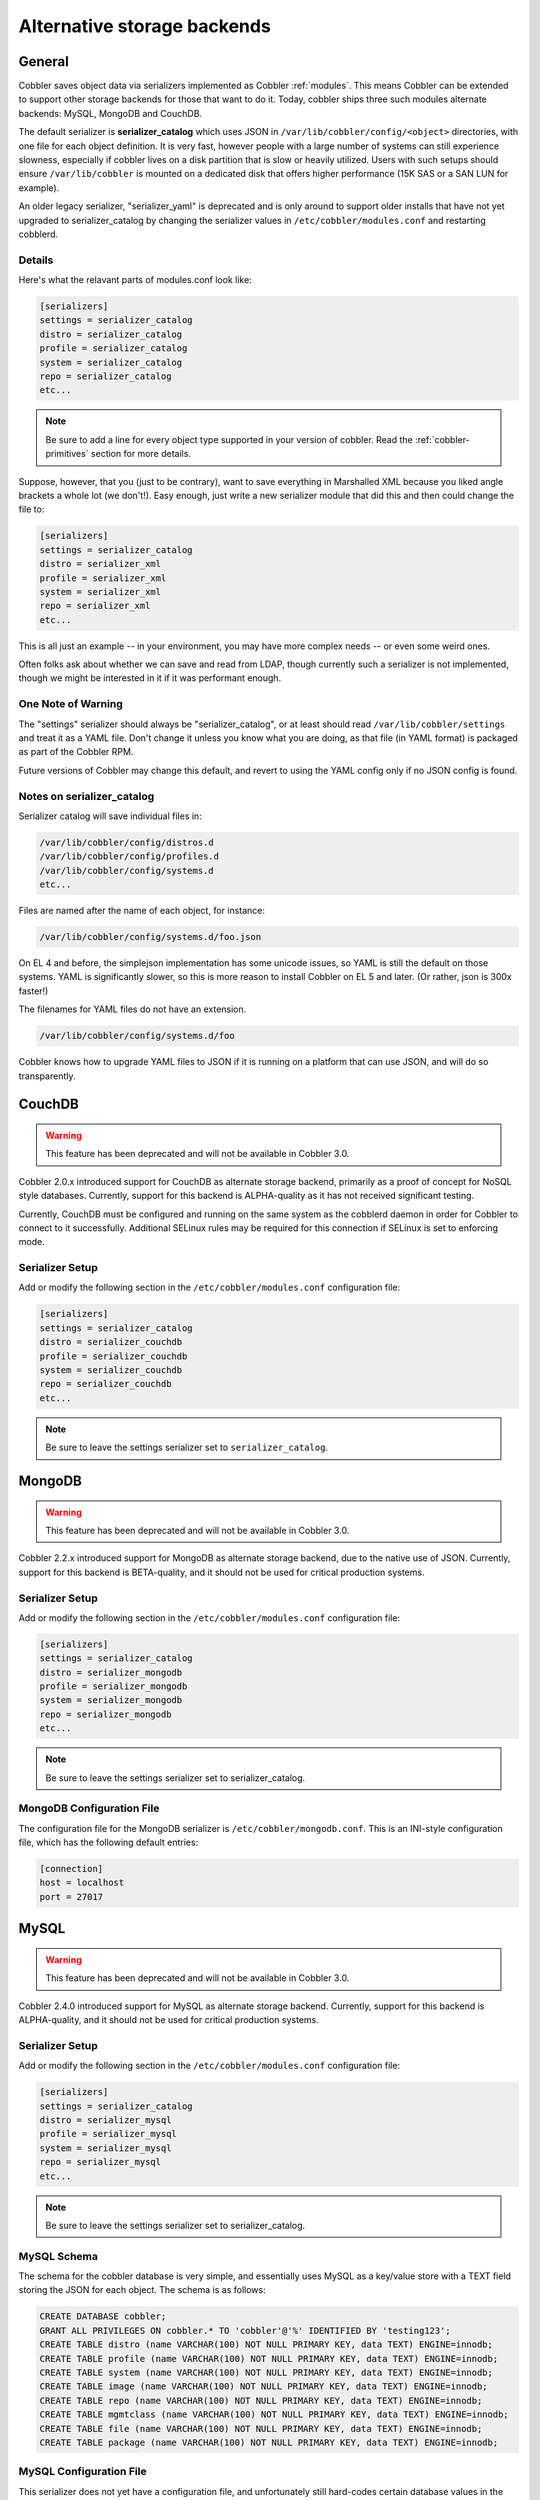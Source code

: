 ****************************
Alternative storage backends
****************************

General
#######

Cobbler saves object data via serializers implemented as Cobbler :ref:`modules`. This means Cobbler can be extended to
support other storage backends for those that want to do it. Today, cobbler ships three such modules alternate backends:
MySQL, MongoDB and CouchDB.

The default serializer is **serializer_catalog** which uses JSON in ``/var/lib/cobbler/config/<object>`` directories,
with one file for each object definition. It is very fast, however people with a large number of systems can still
experience slowness, especially if cobbler lives on a disk partition that is slow or heavily utilized. Users with such
setups should ensure ``/var/lib/cobbler`` is mounted on a dedicated disk that offers higher performance (15K SAS or a
SAN LUN for example).

An older legacy serializer, "serializer_yaml" is deprecated and is only around to support older installs that have not
yet upgraded to serializer_catalog by changing the serializer values in ``/etc/cobbler/modules.conf`` and restarting
cobblerd.

Details
=======

Here's what the relavant parts of modules.conf look like:

.. code-block:: yaml

    [serializers]
    settings = serializer_catalog
    distro = serializer_catalog
    profile = serializer_catalog
    system = serializer_catalog
    repo = serializer_catalog
    etc...

.. note:: Be sure to add a line for every object type supported in your version of cobbler. Read the
   :ref:`cobbler-primitives` section for more details.

Suppose, however, that you (just to be contrary), want to save everything in Marshalled XML because you liked angle
brackets a whole lot (we don't!). Easy enough, just write a new serializer module that did this and then could change
the file to:

.. code-block:: yaml

    [serializers]
    settings = serializer_catalog
    distro = serializer_xml
    profile = serializer_xml
    system = serializer_xml
    repo = serializer_xml
    etc...

This is all just an example -- in your environment, you may have more complex needs -- or even some weird ones.

Often folks ask about whether we can save and read from LDAP, though currently such a serializer is not implemented,
though we might be interested in it if it was performant enough.

One Note of Warning
===================

The "settings" serializer should always be "serializer_catalog", or at least should read ``/var/lib/cobbler/settings``
and treat it as a YAML file. Don't change it unless you know what you are doing, as that file (in YAML format) is
packaged as part of the Cobbler RPM.

Future versions of Cobbler may change this default, and revert to using the YAML config only if no JSON config is found.

Notes on serializer_catalog
===========================

Serializer catalog will save individual files in:

.. code-block:: bash

    /var/lib/cobbler/config/distros.d
    /var/lib/cobbler/config/profiles.d
    /var/lib/cobbler/config/systems.d
    etc...

Files are named after the name of each object, for instance:

.. code-block:: bash

    /var/lib/cobbler/config/systems.d/foo.json

On EL 4 and before, the simplejson implementation has some unicode issues, so YAML is still the default on those
systems. YAML is significantly slower, so this is more reason to install Cobbler on EL 5 and later. (Or rather, json is
300x faster!)

The filenames for YAML files do not have an extension.

.. code-block:: bash

    /var/lib/cobbler/config/systems.d/foo

Cobbler knows how to upgrade YAML files to JSON if it is running on a platform that can use JSON, and will do so
transparently.

CouchDB
#######

.. warning:: This feature has been deprecated and will not be available in Cobbler 3.0.

Cobbler 2.0.x introduced support for CouchDB as alternate storage backend, primarily as a proof of concept for NoSQL
style databases. Currently, support for this backend is ALPHA-quality as it has not received significant testing.

Currently, CouchDB must be configured and running on the same system as the cobblerd daemon in order for Cobbler to
connect to it successfully. Additional SELinux rules may be required for this connection if SELinux is set to enforcing
mode.

Serializer Setup
================

Add or modify the following section in the ``/etc/cobbler/modules.conf`` configuration file:

.. code-block:: yaml

    [serializers]
    settings = serializer_catalog
    distro = serializer_couchdb
    profile = serializer_couchdb
    system = serializer_couchdb
    repo = serializer_couchdb
    etc...

.. note:: Be sure to leave the settings serializer set to ``serializer_catalog``.

MongoDB
#######

.. warning:: This feature has been deprecated and will not be available in Cobbler 3.0.

Cobbler 2.2.x introduced support for MongoDB as alternate storage backend, due to the native use of JSON. Currently,
support for this backend is BETA-quality, and it should not be used for critical production systems.

Serializer Setup
================

Add or modify the following section in the ``/etc/cobbler/modules.conf`` configuration file:

.. code-block:: yaml

    [serializers]
    settings = serializer_catalog
    distro = serializer_mongodb
    profile = serializer_mongodb
    system = serializer_mongodb
    repo = serializer_mongodb
    etc...

.. note:: Be sure to leave the settings serializer set to serializer_catalog.

MongoDB Configuration File
==========================

The configuration file for the MongoDB serializer is ``/etc/cobbler/mongodb.conf``. This is an INI-style configuration
file, which has the following default entries:

.. code-block:: yaml

    [connection]
    host = localhost
    port = 27017

MySQL
#####

.. warning:: This feature has been deprecated and will not be available in Cobbler 3.0.

Cobbler 2.4.0 introduced support for MySQL as alternate storage backend. Currently, support for this backend is
ALPHA-quality, and it should not be used for critical production systems.

Serializer Setup
================

Add or modify the following section in the ``/etc/cobbler/modules.conf`` configuration file:

.. code-block:: yaml

    [serializers]
    settings = serializer_catalog
    distro = serializer_mysql
    profile = serializer_mysql
    system = serializer_mysql
    repo = serializer_mysql
    etc...

.. note:: Be sure to leave the settings serializer set to serializer_catalog.

MySQL Schema
============

The schema for the cobbler database is very simple, and essentially uses MySQL as a key/value store with a TEXT field
storing the JSON for each object. The schema is as follows:

.. code-block:: sql

    CREATE DATABASE cobbler;
    GRANT ALL PRIVILEGES ON cobbler.* TO 'cobbler'@'%' IDENTIFIED BY 'testing123';
    CREATE TABLE distro (name VARCHAR(100) NOT NULL PRIMARY KEY, data TEXT) ENGINE=innodb;
    CREATE TABLE profile (name VARCHAR(100) NOT NULL PRIMARY KEY, data TEXT) ENGINE=innodb;
    CREATE TABLE system (name VARCHAR(100) NOT NULL PRIMARY KEY, data TEXT) ENGINE=innodb;
    CREATE TABLE image (name VARCHAR(100) NOT NULL PRIMARY KEY, data TEXT) ENGINE=innodb;
    CREATE TABLE repo (name VARCHAR(100) NOT NULL PRIMARY KEY, data TEXT) ENGINE=innodb;
    CREATE TABLE mgmtclass (name VARCHAR(100) NOT NULL PRIMARY KEY, data TEXT) ENGINE=innodb;
    CREATE TABLE file (name VARCHAR(100) NOT NULL PRIMARY KEY, data TEXT) ENGINE=innodb;
    CREATE TABLE package (name VARCHAR(100) NOT NULL PRIMARY KEY, data TEXT) ENGINE=innodb;

MySQL Configuration File
========================

This serializer does not yet have a configuration file, and unfortunately still hard-codes certain database values in
the ``cobbler/modules/serializer_mysql.py`` file. If you modify the privileges or database name in the schema above, you
must edit the .py module as well (be sure to remove the .pyo/.pyc files for that modules) and restart cobblerd.
